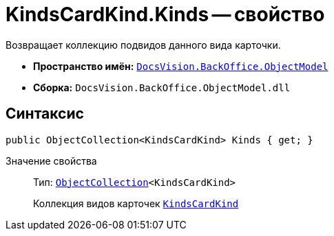 = KindsCardKind.Kinds -- свойство

Возвращает коллекцию подвидов данного вида карточки.

* *Пространство имён:* `xref:api/DocsVision/Platform/ObjectModel/ObjectModel_NS.adoc[DocsVision.BackOffice.ObjectModel]`
* *Сборка:* `DocsVision.BackOffice.ObjectModel.dll`

== Синтаксис

[source,csharp]
----
public ObjectCollection<KindsCardKind> Kinds { get; }
----

Значение свойства::
Тип: `xref:api/DocsVision/Platform/ObjectModel/ObjectCollection_CL.adoc[ObjectCollection]<KindsCardKind>`
+
Коллекция видов карточек `xref:api/DocsVision/BackOffice/ObjectModel/KindsCardKind_CL.adoc[KindsCardKind]`
